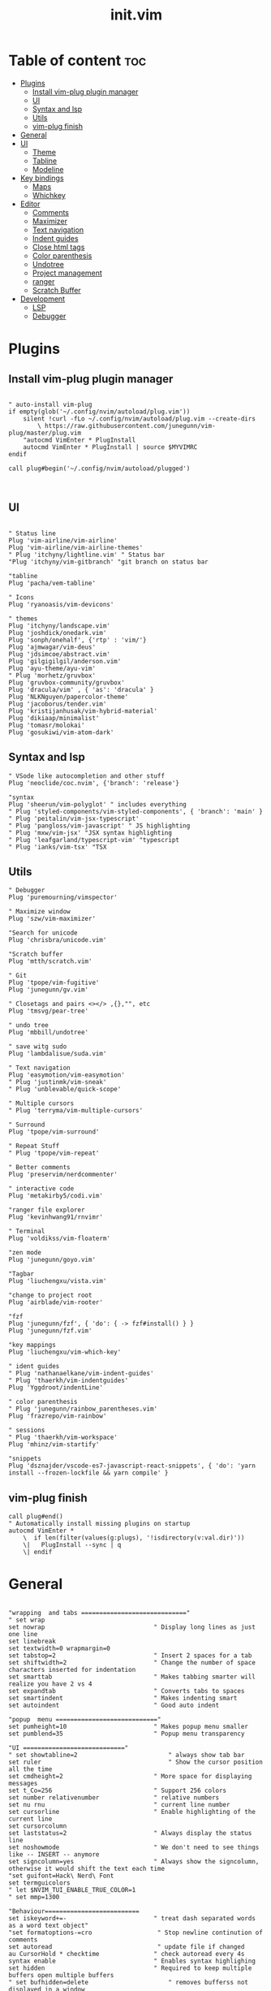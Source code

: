 #+TITLE: init.vim
* Table of content :toc:
- [[#plugins][Plugins]]
  - [[#install-vim-plug-plugin-manager][Install vim-plug plugin manager]]
  - [[#ui][UI]]
  - [[#syntax-and-lsp][Syntax and lsp]]
  - [[#utils][Utils]]
  - [[#vim-plug-finish][vim-plug finish]]
- [[#general][General]]
- [[#ui-1][UI]]
  - [[#theme][Theme]]
  - [[#tabline][Tabline]]
  - [[#modeline][Modeline]]
- [[#key-bindings][Key bindings]]
  - [[#maps][Maps]]
  - [[#whichkey][Whichkey]]
- [[#editor][Editor]]
  - [[#comments][Comments]]
  - [[#maximizer][Maximizer]]
  - [[#text-navigation][Text navigation]]
  - [[#indent-guides][Indent guides]]
  - [[#close-html-tags][Close html tags]]
  - [[#color-parenthesis][Color parenthesis]]
  - [[#undotree][Undotree]]
  - [[#project-management][Project management]]
  - [[#ranger][ranger]]
  - [[#scratch-buffer][Scratch Buffer]]
- [[#development][Development]]
  - [[#lsp][LSP]]
  - [[#debugger][Debugger]]

* Plugins
** Install vim-plug plugin manager
#+BEGIN_SRC vimrc :tangle init.vim

" auto-install vim-plug
if empty(glob('~/.config/nvim/autoload/plug.vim'))
    silent !curl -fLo ~/.config/nvim/autoload/plug.vim --create-dirs
        \ https://raw.githubusercontent.com/junegunn/vim-plug/master/plug.vim
    "autocmd VimEnter * PlugInstall
    autocmd VimEnter * PlugInstall | source $MYVIMRC
endif

call plug#begin('~/.config/nvim/autoload/plugged')


#+END_SRC
** UI
#+BEGIN_SRC vimrc :tangle init.vim

    " Status line
    Plug 'vim-airline/vim-airline'
    Plug 'vim-airline/vim-airline-themes'
    " Plug 'itchyny/lightline.vim' " Status bar
    "Plug 'itchyny/vim-gitbranch' "git branch on status bar

    "tabline
    Plug 'pacha/vem-tabline'

    " Icons
    Plug 'ryanoasis/vim-devicons'

    " themes
    Plug 'itchyny/landscape.vim'
    Plug 'joshdick/onedark.vim'
    Plug 'sonph/onehalf', {'rtp' : 'vim/'}
    Plug 'ajmwagar/vim-deus'
    Plug 'jdsimcoe/abstract.vim'
    Plug 'gilgigilgil/anderson.vim'
    Plug 'ayu-theme/ayu-vim'
    " Plug 'morhetz/gruvbox'
    Plug 'gruvbox-community/gruvbox'
    Plug 'dracula/vim' , { 'as': 'dracula' }
    Plug 'NLKNguyen/papercolor-theme'
    Plug 'jacoborus/tender.vim'
    Plug 'kristijanhusak/vim-hybrid-material'
    Plug 'dikiaap/minimalist'
    Plug 'tomasr/molokai'
    Plug 'gosukiwi/vim-atom-dark'
#+END_SRC
** Syntax and lsp
#+BEGIN_SRC vimrc :tangle init.vim
    " VSode like autocompletion and other stuff
    Plug 'neoclide/coc.nvim', {'branch': 'release'}

    "syntax
    Plug 'sheerun/vim-polyglot' " includes everything
    " Plug 'styled-components/vim-styled-components', { 'branch': 'main' }
    " Plug 'peitalin/vim-jsx-typescript'
    " Plug 'pangloss/vim-javascript' " JS highlighting
    " Plug 'mxw/vim-jsx' "JSX syntax highlighting
    " Plug 'leafgarland/typescript-vim' "typescript
    " Plug 'ianks/vim-tsx' "TSX
#+END_SRC
** Utils
#+BEGIN_SRC vimrc :tangle init.vim
    " Debugger
    Plug 'puremourning/vimspector'

    " Maximize window
    Plug 'szw/vim-maximizer'

    "Search for unicode
    Plug 'chrisbra/unicode.vim'

    "Scratch buffer
    Plug 'mtth/scratch.vim'

    " Git
    Plug 'tpope/vim-fugitive'
    Plug 'junegunn/gv.vim'

    " Closetags and pairs <></> ,{},"", etc
    Plug 'tmsvg/pear-tree'

    " undo tree
    Plug 'mbbill/undotree'

    " save witg sudo
    Plug 'lambdalisue/suda.vim'

    " Text navigation
    Plug 'easymotion/vim-easymotion'
    " Plug 'justinmk/vim-sneak'
    " Plug 'unblevable/quick-scope'

    " Multiple cursors
    " Plug 'terryma/vim-multiple-cursors'

    " Surround
    Plug 'tpope/vim-surround'

    " Repeat Stuff
    " Plug 'tpope/vim-repeat'

    " Better comments
    Plug 'preservim/nerdcommenter'

    " interactive code
    Plug 'metakirby5/codi.vim'

    "ranger file explorer
    Plug 'kevinhwang91/rnvimr'

    " Terminal
    Plug 'voldikss/vim-floaterm'

    "zen mode
    Plug 'junegunn/goyo.vim'

    "Tagbar
    Plug 'liuchengxu/vista.vim'

    "change to project root
    Plug 'airblade/vim-rooter'

    "fzf
    Plug 'junegunn/fzf', { 'do': { -> fzf#install() } }
    Plug 'junegunn/fzf.vim'

    "key mappings
    Plug 'liuchengxu/vim-which-key'

    " ident guides
    " Plug 'nathanaelkane/vim-indent-guides'
    " Plug 'thaerkh/vim-indentguides'
    Plug 'Yggdroot/indentLine'

    " color parenthesis
    " Plug 'junegunn/rainbow_parentheses.vim'
    Plug 'frazrepo/vim-rainbow'

    " sessions
    " Plug 'thaerkh/vim-workspace'
    Plug 'mhinz/vim-startify'

    "snippets
    Plug 'dsznajder/vscode-es7-javascript-react-snippets', { 'do': 'yarn install --frozen-lockfile && yarn compile' }
#+END_SRC
** vim-plug finish

#+BEGIN_SRC vimrc :tangle init.vim
call plug#end()
" Automatically install missing plugins on startup
autocmd VimEnter *
    \  if len(filter(values(g:plugs), '!isdirectory(v:val.dir)'))
    \|   PlugInstall --sync | q
    \| endif
#+END_SRC
* General
#+BEGIN_SRC vimrc :tangle init.vim

"wrapping  and tabs ============================="
" set wrap
set nowrap                              " Display long lines as just one line
set linebreak
set textwidth=0 wrapmargin=0
set tabstop=2                           " Insert 2 spaces for a tab
set shiftwidth=2                        " Change the number of space characters inserted for indentation
set smarttab                            " Makes tabbing smarter will realize you have 2 vs 4
set expandtab                           " Converts tabs to spaces
set smartindent                         " Makes indenting smart
set autoindent                          " Good auto indent

"popup  menu ============================"
set pumheight=10                        " Makes popup menu smaller
set pumblend=35                         " Popup menu transparency

"UI ============================"
" set showtabline=2                         " always show tab bar
set ruler              			            " Show the cursor position all the time
set cmdheight=2                         " More space for displaying messages
set t_Co=256                            " Support 256 colors
set number relativenumber               " relative numbers
set nu rnu                              " current line number
set cursorline                          " Enable highlighting of the current line
set cursorcolumn
set laststatus=2                        " Always display the status line
set noshowmode                          " We don't need to see things like -- INSERT -- anymore
set signcolumn=yes                      " Always show the signcolumn, otherwise it would shift the text each time
"set guifont=Hack\ Nerd\ Font
set termguicolors
" let $NVIM_TUI_ENABLE_TRUE_COLOR=1
" set mmp=1300

"Behaviour==========================
set iskeyword+=-                      	" treat dash separated words as a word text object"
"set formatoptions-=cro                  " Stop newline continution of comments
set autoread                             " update file if changed
au CursorHold * checktime               " check autoread every 4s
syntax enable                           " Enables syntax highlighing
set hidden                              " Required to keep multiple buffers open multiple buffers
" set bufhidden=delete                      " removes bufferss not displayed in a window
set encoding=utf-8                      " The encoding displayed
set fileencoding=utf-8                  " The encoding written to file
set mouse=a                             " Enable your mouse
set splitbelow                          " Horizontal splits will automatically be below
set splitright                          " Vertical splits will automatically be to the right
set conceallevel=0                      " So that I can see `` in markdown files
set incsearch
set clipboard=unnamed                   " Copy paste between vim and everything else
set shortmess+=c                        " Don't pass messages to |ins-completion-menu|.
set updatetime=300                      " Faster completion
set timeoutlen=300                      " By default timeoutlen is 1000 ms
" set autochdir                           " Your working directory will always be the same as your working directory
" set foldcolumn=2                        " Folding abilities

" Backups and swap ============================
" create swap dir if not exist
if !isdirectory($HOME."/.config/nvim/swap")
silent call mkdir($HOME."/.config/nvim/swap", "p")
endif
set dir=~/.config/nvim/swap/           " tell vim where to put swap files
set nobackup                            " This is recommended by coc
set nowritebackup                       " This is recommended by coer

  "Auto cmd ========================
  "Trim Whitespace Function
fun! TrimWhitespace()
       let l:save = winsaveview()
       keeppatterns %s/\s\+$//e
       call winrestview(l:save)
endfun

augroup autogroup
      au!
    "Trim whitespace
    autocmd BufWritePre * : call TrimWhitespace()
    " Format options
    autocmd FileType * setlocal formatoptions-=c formatoptions-=r formatoptions-=o
    "file types
    autocmd BufRead,BufNewFile .eslintrc,.babelrc,.prettierrc set filetype=json
    autocmd BufRead,BufNewFile *.js,*.jsx set filetype=typescriptreact
    autocmd BufRead,BufNewFile *.ts,*.tsx set filetype=typescriptreact
augroup END


#+END_SRC

* UI
** Theme
Set the theme here and comment/uncomment individual configs below
#+BEGIN_SRC vimrc :tangle init.vim
    colorscheme ayu
#+END_SRC
*** ayu theme
Great theme lots of contrast in every version
#+BEGIN_SRC vimrc :tangle init.vim
let ayucolor='dark'
 "mirage setings
    hi CursorLine guibg=#1f262a
    hi CursorColumn guibg=#1f262a
"let ayucolor='mirage'
"let ayucolor='light'


#+END_SRC
*** gruvbox
great theme suports all languages that ive tryed perfect
#+BEGIN_SRC vimrc :tangle init.vim
" let g:gruvbox_bold = 1
" " let g:gruvbox_italic =1
" " let g:gruvbox_underline=1
" " let g:gruvbox_undercurl=1
" " let g:gruvbox_termcolors=256
" let g:gruvbox_contrast_dark='hard'
" " let g:gruvbox_contrast_light='soft'
" " let g:gruvbox_hls_cursor='orange'
" " let g:gruvbox_number_column='NONE'
" " let g:gruvbox_sign_column='bg1'
" " let g:gruvbox_color_column='bg0'
" " let g:gruvbox_vert_split='bg0'
" let g:gruvbox_italicize_comments=1
" let g:gruvbox_invert_selection=0
" " let g:gruvbox_invert_ident_guides=0
" let g:gruvbox_invert_tabline=1
" " let g:gruvbox_improved_strings=1
" " let g:gruvbox_improved_warnings=1

#+END_SRC
*** landscape
dark Theme with a lot of contrast
#+BEGIN_SRC vimrc :tangle init.vim
    " popup is too clear on this theme
    " hi Pmenu     guifg=#ffffff guibg=#393939
    " hi PmenuSel  guifg=#ffffff guibg=#666666
#+END_SRC
** Tabline
Settings for vem tabline plugin
#+BEGIN_SRC vimrc :tangle init.vim
" always show
let g:vem_tabline_show=2


" only display shown buffers when splits
let g:vem_tabline_multiwindow_mode=1

" show  buffer number
" let g:vem_tabline_show_number='buffnr'
" let g:vem_tabline_show_number='index'

" colors
" hi link VemTablineShown Visual
" hi link VemTablineNumberShown Visual
" highlight VemTablineNormal           term=reverse cterm=none ctermfg=0   ctermbg=251 guifg=#FAFAFA guibg=#3D4751 gui=none
" highlight VemTablineLocation         term=reverse cterm=none ctermfg=239 ctermbg=251 guifg=#666666 guibg=#cdcdcd gui=none
" highlight VemTablineNumber           term=reverse cterm=none ctermfg=239 ctermbg=251 guifg=FFFFFFF guibg=#3D4751  gui=none
" highlight VemTablineSelected         term=bold    cterm=bold ctermfg=0   ctermbg=255 guifg=#242424 guibg=#ABB0B6 gui=bold
" highlight VemTablineLocationSelected term=bold    cterm=none ctermfg=239 ctermbg=255 guifg=#666666 guibg=#ffffff gui=bold
" highlight VemTablineNumberSelected   term=bold    cterm=none ctermfg=239 ctermbg=255 guifg=#666666 guibg=#ABB0B6 gui=bold
" highlight VemTablineShown            term=reverse cterm=none ctermfg=0   ctermbg=251 guifg=#242424 guibg=#cdcdcd gui=none
" highlight VemTablineLocationShown    term=reverse cterm=none ctermfg=0   ctermbg=251 guifg=#666666 guibg=#cdcdcd gui=none
" highlight VemTablineNumberShown      term=reverse cterm=none ctermfg=0   ctermbg=251 guifg=#666666 guibg=#cdcdcd gui=none
" highlight VemTablineSeparator        term=reverse cterm=none ctermfg=246 ctermbg=251 guifg=#888888 guibg=#cdcdcd gui=none
" highlight VemTablinePartialName      term=reverse cterm=none ctermfg=246 ctermbg=251 guifg=#888888 guibg=#cdcdcd gui=none
" highlight VemTablineTabNormal        term=reverse cterm=none ctermfg=0   ctermbg=251 guifg=#242424 guibg=#4a4a4a gui=none
" highlight VemTablineTabSelected      term=bold    cterm=bold ctermfg=0   ctermbg=255 guifg=#242424 guibg=#ffffff gui=bold

#+END_SRC

** Modeline
Settings for airline plugin
#+BEGIN_SRC vimrc :tangle init.vim
" enable powerline fonts
let g:airline_powerline_fonts = 1
let g:airline_left_sep = ''
let g:airline_right_sep = ''
let g:airline_right_alt_sep = ''

" Switch to your current theme
" let g:airline_theme = 'onedark'
" let g:airline_theme = 'gruvbox'
let g:airline_theme = 'deus'

" Sections
" let g:airline_section_c = ''
let g:airline_section_y = ''
let g:webdevicons_enable_airline_tabline = 1

let g:airline_mode_map = {
      \ '__'     : '-',
      \ 'c'      : 'C',
      \ 'i'      : 'I',
      \ 'ic'     : 'I',
      \ 'ix'     : 'I',
      \ 'n'      : 'N',
      \ 'multi'  : 'M',
      \ 'ni'     : 'N',
      \ 'no'     : 'N',
      \ 'R'      : 'R',
      \ 'Rv'     : 'R',
      \ 's'      : 'S',
      \ 'S'      : 'S',
      \ ''     : 'S',
      \ 't'      : 'T',
      \ 'v'      : 'V',
      \ 'V'      : 'V',
      \ ''     : 'V',
      \ }

#+END_SRC
* Key bindings
** Maps
|---------+--------+--------------------+--------------------------------------|
| Mode    | Keys   | Mnemonic           | Description                          |
|---------+--------+--------------------+--------------------------------------|
| Normal  | Ctrl+a | All                | Select All                           |
| Normal  | Ctrl+s | Save               | Save                                 |
| Normal  | Ctrl+h | hjkl               | Focus Left Window                    |
| Normal  | Ctrl+j | hjkl               | Focus Down Window                    |
| Normal  | Ctrl+k | hjkl               | Focus Up Window                      |
| Normal  | Ctrl+l | hjkl               | Focus Right Window                   |
| Normal  | Alt+h  | hjkl               | Resize Window                        |
| Normal  | Alt+j  | hjkl               | Resize Window                        |
| Normal  | Alt+k  | hjkl               | Resize Window                        |
| Normal  | Alt+l  | hjkl               | Resize Window                        |
| Normal  | bn     | Buffer Next        | Next Buffer                          |
| Normal  | bp     | Buffer Previous    | Previous Buffer                      |
| Normal  | bd     | Buffer Delete      | Delete Buffer                        |
| Normal  | bl     | Buffer List        | List Buffer                          |
| Normal  | B      | Beggining          | Moves to first non blanc char        |
| Normal  | E      | End                | Moves to Last non blanc char         |
| Normal  | gc     | Comment            | Comments                             |
| Normal  | J      | Big j              | Moves cursor down 5 times - 5j       |
| Normal  | K      | Big k              | Moves cursor up 5 times - 5k         |
| Insert  | jk     | Home Row           | Escape                               |
| Insert  | kj     | Home Row           | Escape                               |
| Visual  | Ctrl+j | j = down           | Move Selection Down                  |
| Visual  | Ctrl+k | k = up             | Move Selection Up                    |
| Visual  | Ctrl+c | Copy               | Copy to clipboard                    |
| Visual  | gc     | Comment            | Comments                             |
| Command | Q      | quit               | Because I dont release Shift in time |
| Command | W      | Write              | Because I dont release Shift in time |
| Command | Wq     | Write and Quit     | Because I dont release Shift in time |
| Command | WQ     | Write and Quit     | Because I dont release Shift in time |
| Command | QQQ    | Write and Quit All | Write And Quit All                   |
|---------+--------+--------------------+--------------------------------------|
#+BEGIN_SRC vimrc :tangle init.vim
   " space is leader
let mapleader=" "

"no arrow key for training with hjkl
map <up> <nop>
map <down> <nop>
map <left> <nop>
map <right> <nop>

"move faster
noremap J 5j
noremap K 5k

"begining and end of line
nnoremap B ^
nnoremap E $

" Better indenting in visual mode (indent and go back to visual sellection)
vnoremap < <gv
vnoremap > >gv

" quit and save with capitals Q W (sometimes i dont release shift in time)
:command! -bar -bang Q quit<bang>
:command! -bar -bang W write<bang>
:command! -bar -bang Wq wq<bang>
:command! -bar -bang WQ wq<bang>
:command! -bar -bang QQQ wqa<bang>

" Select all
nnoremap <C-a> ggVG

"Comment
nnoremap gc :call NERDComment('n','toggle')<CR>
vnoremap gc :call NERDComment('x','toggle')<CR>gv

"next buffer
noremap bn :bn<CR>
" previous buffer
noremap bp :bp<CR>
" delete buffer
noremap bd :bd<CR>
" list buffers
noremap bl :Buffer<CR>

" I hate escape more than anything else
inoremap jk <Esc>
inoremap kj <Esc>

" Alternate way to save
nnoremap <silent> <C-s> :w<CR>
" Alternate way to quit
nnoremap <silent> <C-Q> :wq!<CR>

" Better window navigation
nnoremap <C-h> <C-w>h
nnoremap <C-j> <C-w>j
nnoremap <C-k> <C-w>k
nnoremap <C-l> <C-w>l

" Use alt + hjkl to resize windows
nnoremap <silent> <M-j>    :resize -2<CR>
nnoremap <silent> <M-k>    :resize +2<CR>
nnoremap <silent> <M-h>    :vertical resize -2<CR>
nnoremap <silent> <M-l>    :vertical resize +2<CR>

nmap f <Plug>(easymotion-fl)
nmap F <Plug>(easymotion-Fl)
nmap t <Plug>(easymotion-tl)
nmap T <Plug>(easymotion-Tl)
nmap s <Plug>(easymotion-bd-w)

" move selecction on visual mode
vnoremap <C-j> :m '>+1<CR>gv=gv
vnoremap <C-k> :m '<-2<CR>gv=gv

" copy with ctrl-c
vnoremap <C-c> :w !xsel -i -b <CR><CR>

#+END_SRC

** Whichkey
*** Config
#+BEGIN_SRC vimrc :tangle init.vim
" Map leader to which_key
nnoremap <silent> <leader> :silent WhichKey '<Space>'<CR>
vnoremap <silent> <leader> :silent <c-u> :silent WhichKeyVisual '<Space>'<CR>

" Create map to add keys to
let g:which_key_map =  {}
" Define a separator
let g:which_key_sep = '→'
" set timeoutlen=100


" Not a fan of floating windows for this
let g:which_key_use_floating_win = 0

" Change the colors if you want
highlight default link WhichKey          Operator
highlight default link WhichKeySeperator DiffAdded
highlight default link WhichKeyGroup     Identifier
highlight default link WhichKeyDesc      Function

    " Hide status line on which key
    autocmd! FileType which_key
    autocmd  FileType which_key set laststatus=0 noshowmode noruler
    \| autocmd BufLeave <buffer> set laststatus=2 noshowmode ruler

#+END_SRC
*** Functions
#+BEGIN_SRC vimrc :tangle init.vim
function! Coc_show_documentation()
  if (index(['vim','help'], &filetype) >= 0)
    execute 'h '.expand('<cword>')
  else
    call CocAction('doHover')
  endif
endfunction
#+END_SRC
*** Top Layer
TODO: fin files globaly, maximize(requires plugin)
|---------+--------+-------------------+---------------------------------------|
| Key     | Prefix | Mnemonic          | Description                           |
|---------+--------+-------------------+---------------------------------------|
| "="     |        |                   | Balance Windows                       |
| "/"     |        |                   | Comment                               |
| ","     |        |                   | Buffer List                           |
| "."     |        |                   | Find File Global                      |
| "SPACE" |        |                   | Find File Local                       |
| "TAB"   | Yes    |                   | Workspace/Session submenu             |
| "a"     | Yes    | Action            | Action submenu                        |
| "b"     | yes    | Buffer            | Buffer submenu                        |
| "c"     | Yes    | Code              | Goes to code submenu (lsp)            |
| "d"     |        | Delete            | Deletes buffer                        |
| "D"     | Yes    | Debug             | Debug Submenu                         |
| "e"     |        | Explorer          | Opens File Explorer                   |
| "f"     | Yes    | File              | File submenu                          |
| "g"     | Yes    | Git               | Git submenu                           |
| "h"     |        | Horizontal        | Splits Bellow                         |
| "i"     | Yes    | Insert            | Insert submenu                        |
| "j"     |        | Jump              | Jump To word                          |
| "J"     |        | Jump              | Jump with 2 chars                     |
| "l"     | Yes    | List              | Lists                                 |
| "m"     |        | Maximize          | Maximize window                       |
| "n"     | Yes    | Notes             | Notes Submenu                         |
| "O"     |        | From vim O        | Insert line above without insert mode |
| "o"     |        | From vim o        | Insert line below without insert mode |
| "p"     |        | from Ctrl-p       | Search file in project = leader SPACE |
| "P"     |        | From VScode C+S+p | Vim Commands                          |
| "q"     |        | Quit              | Quit                                  |
| "r"     |        | Ranger            | Ranger file explorer                  |
| "s"     | Yes    | Search            | Search submenu                        |
| "t"     | Yes    | Terminal          | Terminal submenu                      |
| "T"     | Yes    | Toggles           | Toggle submenu                        |
| "u"     |        | Undo              | Undo tree                             |
| "v"     |        | Vertical          | Vertical split                        |
| "w"     | yes    | Windows           | Winows Submenu                        |
| "y"     |        | Yank              | Yank list                             |
| "x"     |        |                   | Scratchpad Submenu                    |
|---------+--------+-------------------+---------------------------------------|
#+BEGIN_SRC vimrc :tangle init.vim
" Top Layer
let g:which_key_map['/'] = ['<plug>NERDCommenterToggle'                     ,'Comment' ]
let g:which_key_map['='] = ['<C-W>='                                        ,'Balance Windows' ]
let g:which_key_map[','] = ['Buffers'                                       ,'Buffer List']
let g:which_key_map[' '] = ['Files'                                         ,'Find File Local']
"TODO: let g:which_key_map['.'] = ['XXXXXX'                         ,'Find File Global']
let g:which_key_map['d'] = ['bd'                                            ,'Delete Buffer']
let g:which_key_map['e'] = [':CocCommand explorer'                           ,'File Explorer' ]
let g:which_key_map['h'] = ['<C-W>s'                                        ,'Split Below']
let g:which_key_map['j'] = ['<Plug>(easymotion-bd-w)'                       ,'Jump to Word' ]
let g:which_key_map['J'] = ['<Plug>(easymotion-s2)'                         ,'Jump With 2 Chars' ]
"TODO let g:which_key_map['m'] = ['XXXXXXX'                         ,'Maximize' ]
let g:which_key_map['o'] = ['append(line("."),   repeat([""], v:count1))'   ,'Line Below' ]
let g:which_key_map['O'] = ['append(line(".")-1,   repeat([""], v:count1))' ,'Line Above' ]
let g:which_key_map['p'] = ['Files'                                         ,'Search File Local' ]
let g:which_key_map['P'] = ['Commands'                                      ,'Commands' ]
let g:which_key_map['q'] = ['q'                                             ,'Quit' ]
let g:which_key_map['r'] = ['RnvimrToggle'                                  ,'Ranger' ]
let g:which_key_map['u'] = ['UndotreeToggle'                                ,'Undo Tree' ]
let g:which_key_map['v'] = ['<C-W>v'                                        ,'Split Right']
let g:which_key_map['y'] = [':CocList -A --normal yank'                     ,'Yank List']
#+END_SRC
*** Workspace/Session - Submenu (TAB)
|-------+----------+----------------|
| Key   | Mnemonic | Description    |
|-------+----------+----------------|
| "TAB" |          | Dashboard      |
| "d"   | Delete   | Delete Session |
| "l"   | Load     | Load Session   |
| "L"   | List     | Session Lists  |
| "s"   | Save     | Save Session   |
|-------+----------+----------------|
#+BEGIN_SRC vimrc :tangle init.vim
" Workspaces submenu
let g:which_key_map['<Tab>'] = {
  \ 'name': '+Workspaces',
  \ '<Tab>' : [':Startify'             ,'Dashboard'],
  \ 'd'     : [':SDelete!'             ,'Delete Session'],
  \ 'l'     : [':SLoad'                ,'Load Session'],
  \ 'L'     : [':CocList sessions'    ,'Session List'],
  \ 's'     : [':SSave!'               ,'Save Session' ]
  \ }
#+END_SRC
*** Action - Submenu (a)
|-----+------------+-----------------------|
| Key | Mnemonic   | Description           |
|-----+------------+-----------------------|
| "e" | Extensions | Manage Coc extensions |
| "c" | Clean      | Clean Old Plugins     |
| "i" | Install    | Install Plugins       |
| "I" | Install    | Install Coc plugins   |
| "s" | Search     | Remove Search Hl      |
| "S" | Source     | Source $MYVIMRC       |
| "u" | Update     | Update Plugins        |
| "U" | Update     | Update Coc            |
|-----+------------+-----------------------|
#+BEGIN_SRC vimrc :tangle init.vim
" Actions submenu
let g:which_key_map['a'] = {
  \ 'name' : '+Actions' ,
  \ 'e' : [':CocList --normal extensions'     ,'Manage Coc Extensions'],
  \ 'c' : [':PlugClean'                       ,'Clean Old Plugin'],
  \ 'i' : [':PlugInstall'                     ,'Install Plugins'],
  \ 'I' : [':CocList --normal marketplace'    ,'Install Coc Extensions'],
  \ 's' : [':let @/ = ""'                     ,'Remove Search Hl'],
  \ 'S' : [':source $MYVIMRC'                 ,'Source $MYVIMRC'],
  \ 'u' : [':PlugUpdate'                      ,'Update Plugins'],
  \ 'U' : [':CocUpdateSync'                   ,'Update Coc']
  \ }
#+END_SRC
*** Buffer - Submenu (b)
|-----+----------+----------------------|
| Key | Mnemonic | Description          |
|-----+----------+----------------------|
| "/" |          | Find Buffer          |
| "d" | Delete   | Delete Buffer        |
| "D" | Delete   | Delete all Buffers   |
| "f" | First    | First Buffer         |
| "k" | Kill     | Delete Other buffers |
| "l" | Last     | Last Buffer          |
| "n" | Next     | Next Buffer          |
| "N" | New      | New Empty Buffer     |
| "p" | Previous | Previous Buffer      |
|-----+----------+----------------------|
#+BEGIN_SRC vimrc :tangle init.vim
" Buffers submenu
let g:which_key_map['b'] = {
  \ 'name' : '+Buffer' ,
  \ '/' : ['Buffers'   ,'Find Buffer'],
  \ 'd' : ['bd'        ,'Delete Buffer'],
  \ 'D' : [':%bd'      ,'Delete All Buffers'],
  \ 'f' : ['bfirst'    ,'First Buffer'],
  \ 'k' : [':%bd|e#'   ,'Delete Other Buffers'],
  \ 'l' : ['blast'     ,'Last Buffer'],
  \ 'n' : ['bnext'     ,'Next Buffer'],
  \ 'N' : ['enew'      ,'New Empty Buffer'],
  \ 'p' : ['bprevious' ,'Previous Buffer']
  \ }

#+END_SRC
*** Code (lsp) - Submenu (c)
|-----------+--------+--------------+--------------------|
| Key       | Prefix | Mnemonic     | Description        |
|-----------+--------+--------------+--------------------|
| "."       |        |              | Coc Config         |
| ";"       |        |              | Refactor           |
| "A"       |        | Action       | Selected Action    |
| "a"       |        | Action       | Line Action        |
| "c"       |        | Commands     | Coc Commands       |
| "D"       |        | Declarations | Declarations       |
| "d"       |        | Definitions  | Definitions        |
| "f"       |        | Format       | Format             |
| "F"       |        | Format       | Format Selected    |
| "h" CHECK |        | Hide         | Hide               |
| "I"       |        | Info         | Diagnostics        |
| "j" CHECK |        | Jump         | Float Jump         |
| "k"       |        |              | Show Documentation |
| "l"       |        | Lens         | Code Lens Action   |
| "n"       | Yes    | Next         | Next Submenu       |
| "O"       |        | Outline      | Outline            |
| "o"       |        | Open         | Open Link          |
| "p"       | Yes    | Previous     | Previous Submenu   |
| "q"       |        | Quikfix      | Quickfix           |
| "r"       |        | Rename       | Rename             |
| "R"       |        | References   | References         |
| "s"       |        |              | References List    |
| "t"       |        | Types        | Types Deffinition  |
| "u"       |        |              | Resume List        |
|-----------+--------+--------------+--------------------|
#+BEGIN_SRC vimrc :tangle init.vim
let g:which_key_map['c'] = {
  \ 'name' : '+Code(lsp)' ,
  \ '.' : [':CocConfig'                          , 'CocConfig'],
  \ ';' : ['<Plug>(coc-refactor)'                , 'Refactor'],
  \ 'a' : ['<Plug>(coc-codeaction)'              , 'Line Action'],
  \ 'A' : ['<Plug>(coc-codeaction-selected)'     , 'Selected Action'],
  \ 'c' : [':CocList commands'                   , 'Coc Commands'],
  \ 'd' : ['<Plug>(coc-definition)'              , 'Definitions'],
  \ 'D' : ['<Plug>(coc-declaration)'             , 'Declarations'],
  \ 'f' : ['<Plug>(coc-format-selected)'         , 'Format Selected'],
  \ 'F' : ['<Plug>(coc-format)'                  , 'Format'],
  \ 'h' : ['<Plug>(coc-float-hide)'              , 'Hide Floating Windows'],
  \ 'i' : ['<Plug>(coc-implementation)'          , 'Implementation'],
  \ 'I' : [':CocList --normal diagnostics'       , 'Diagnostics'],
  \ 'j' : ['<Plug>(coc-float-jump)'              , 'Jump Into Float Window'],
  \ 'k' : [':call Coc_show_documentation()'      , 'Show Documentation'],
  \ 'l' : ['<Plug>(coc-codelens-action)'         , 'Codelens Action'],
  \ 'o' : ['<Plug>(coc-openlink)'                , 'Open Link'],
  \ 'O' : [':CocList outline'                    , 'Outline'],
  \ 'q' : ['<Plug>(coc-fix-current)'             , 'QuickFix'],
  \ 'r' : ['<Plug>(coc-rename)'                  , 'Rename'],
  \ 'R' : ['<Plug>(coc-references)'              , 'References'],
  \ 's' : [':CocList -I symbols'                 , 'References List'],
  \ 't' : ['<Plug>(coc-type-definition)'         , 'Type Deffinition'],
  \ 'u' : [':CocListResume'                      , 'Resume List']
  \ }

#+END_SRC
**** Next/Previous Submenu (cn/p)
|------+------------+--------------------------|
| Keys | Mnemonics  | Description              |
|------+------------+--------------------------|
| "a"  | Action     | Next/Previous Action     |
| "d"  | Diagnostic | Next/Previous Diagnostic |
| "e"  | Error      | Next/Previous Error      |
|------+------------+--------------------------|
#+BEGIN_SRC vimrc :tangle init.vim
" Code + Next submenu
let g:which_key_map.c['n'] = {
  \ 'name' : '+Next' ,
  \ 'a' : [':CocNext'                            , 'Next Action'],
  \ 'd' : ['<Plug>(coc-diagnostic-next)'         , 'Next Diagnostic'],
  \ 'e' : ['<Plug>(coc-diagnostic-next-error)'   , 'Next Errorj']
  \ }
" Code + Previous submenu
let g:which_key_map.c['p'] = {
  \ 'name' : '+Previous' ,
  \ 'a' : [':CocPrev'                            , 'Previous Action'],
  \ 'd' : ['<Plug>(coc-diagnostic-prev)'         , 'Previous Diagnostic'],
  \ 'e' : ['<Plug>(coc-diagnostic-prev-error)'   , 'Previous Error']
  \ }
#+END_SRC
*** Debug - Submenu (d)
|------+--------+------------+-----------------|
| Keys | Prefix | Mnemonics  | Description     |
|------+--------+------------+-----------------|
| "b"  | Yes    | Breakpoint | Breakpoints     |
| "c"  |        | Code       | Code Window     |
| "d"  |        | Debug      | Launch/Continue |
| "e"  |        | Eval       | Ballon Eval     |
| "o"  |        | Output     | Output Window   |
| "P"  |        | Pause      | Pause           |
| "r"  | Yes    | Run        | Run             |
| "R"  |        | Restart    | Restart         |
| "s"  |        | Stack      | Stack Window    |
| "S"  |        | Stop       | Stop            |
| "t"  |        | Tag        | Tag Window      |
| "v"  |        | Variable   | Variable Window |
| "w"  |        | Watch      | Watch Window    |
|------+--------+------------+-----------------|
#+BEGIN_SRC vimrc :tangle init.vim
" Debug submenu
let g:which_key_map['d'] = {
  \ 'name': '+Debug',
  \ 'c' : [':call win_gotoid(g:vimspector_session_windows.code) <CR>'            , 'Code Window'],
  \ 'd' : ['<Plug>VimspectorContinue'                                       , 'Launch/Continue'],
  \ 'e' : ['<Plug>VimspectorBalloonEval'                                    , 'Balloon Eval'],
  \ 'o' : [':call win_gotoid(g:vimspector_session_windows.output)<CR>'          , 'Output Window'],
  \ 'P' : ['<Plug>VimspectorPause'                                          , 'Pause'],
  \ 'R' : ['<Plug>VimspectorRestart'                                        , 'Restart'],
  \ 's' : [':call win_gotoid(g:vimspector_session_windows.stack_trace)<CR>'     , 'Stack Window'],
  \ 'S' : ['<Plug>VimspectorStop'                                           , 'Stop'],
  \ 't' : [':call win_gotoid(g:vimspector_session_windows.tagpage)<CR>'         , 'Tag Window'],
  \ 'v' : [':call win_gotoid(g:vimspector_session_windows.variables)<CR>'       , 'Variable Window'],
  \ 'w' : [':call win_gotoid(g:vimspector_session_windows.watches)<CR>'         , 'Watch Window']
  \ }
#+END_SRC
**** Debug - Run Submenu (dr)
|------+----------+---------------|
| Keys | Mnemonic | Description   |
|------+----------+---------------|
| "c"  | Cursor   | Run To Cursor |
| "j"  | hjkl     | Step Over     |
| "k"  | hjkl     | Step Out      |
| "l"  | hjkl     | Step Into     |
|------+----------+---------------|
#+BEGIN_SRC vimrc :tangle init.vim
" Debug Run Submenu
let g:which_key_map.d['r'] ={
  \ 'name' : '+Run',
  \ 'c' : ['<Plug>VimspectorRunToCursor'                    , 'Run to Cursor'],
  \ 'j' : ['<Plug>VimspectorStepOver'                       , 'Step Over'],
  \ 'k' : ['<Plug>VimspectorStepOut'                        , 'Step Out'],
  \ 'l' : ['<Plug>VimspectorStepInto'                       , 'Step Into']
  \ }

#+END_SRC
**** Debug - Breakpoint Submenu (db)
|------+-------------+------------------------|
| Keys | Mnemonic    | Description            |
|------+-------------+------------------------|
| "b"  | Breakpoint  | Toggle Breakpoint      |
| "c"  | Conditional | Conditional Breakpoint |
| "C"  | Clean       | Clean                  |
| "f"  | Functional  | Functional Breakpoint  |
|------+-------------+------------------------|
#+BEGIN_SRC vimrc :tangle init.vim
" Debug Breakpoint Submenu
let g:which_key_map.d['b'] ={
  \ 'name' : '+Breakpoints',
  \ 'b' : ['<Plug>VimspectorToggleBreakpoint'               , 'Toggle Breakpoint'],
  \ 'c' : ['<Plug>VimspectorToggleConditionalBreakpoint'    , 'Toggle Conditional Breakpoint'],
  \ 'C' : [':call vimspector#ClearBreakpoints()<CR>'        , 'Clean'],
  \ 'f' : ['<Plug>VimspectorAddFunctionBreakpoint'          , 'Functional Breakpoint']
  \ }

#+END_SRC
*** File - Submenu (f)
- TODO Copy File Path, Yank File Path, Find Globaly, Move File
|------+----------+-------------------------------|
| Keys | Mnemonic | Description                   |
|------+----------+-------------------------------|
| "c"  | Copy     | Copy Path to Clippboard       |
| "f"  | Find     | Find Files Outside of Project |
| "m"  | Move     | Move File                     |
| "r"  | Recent   | Recent Files                  |
| "R"  | Rename   | Rename File                   |
| "y"  | Yank     | Yank Path                     |
|------+----------+-------------------------------|
#+BEGIN_SRC vimrc :tangle init.vim
" File Submenu
  "TODO: \ 'c' : [':let @+=expand("%:p")'                      , 'Copy Path'],
  " \ 'f' : ['','Find File Globaly']
  " \ 'm' : [''                                    , 'Move File'],
  " \ 'y' : [':let @*=expand("%:p")'                       , 'Yank Path']
let g:which_key_map['f'] = {
  \ 'name': '+File',
  \ 'r' : [':History'                                    , 'Recent Files'],
  \ 'R' : [':CocCommand workspace.renameCurrentFile'     , 'Rename File'],
  \ }
#+END_SRC
*** Git - submenu (g)
|------+----------+---------------------|
| Keys | Mnemonic | Description         |
|------+----------+---------------------|
| "a"  | Add      | Add Current         |
| "A"  | Add      | Add All             |
| "B"  | Browse   | Browse              |
| "b"  | Blame    | Blame               |
| "c"  | Commit   | Commit              |
| "D"  | Diff     | Diff Split          |
| "d"  | Diff     | Diff                |
| "g"  | Git      | Lazy Git            |
| "G"  | Grep     | Git Grep            |
| "l"  | Log      | Log                 |
| "P"  | Push     | Push                |
| "p"  | Pull     | Pull                |
| "r"  | Remove   | Remove              |
| "s"  | Status   | Status              |
| "V"  | View     | View Buffer Commits |
| "v"  | View     | View Commites       |
|------+----------+---------------------|
#+BEGIN_SRC vimrc :tangle init.vim
" Git submenu
let g:which_key_map['g'] = {
  \ 'name' : '+Git' ,
  \ 'A' : [':Git add .'                        , 'Add Current'],
  \ 'a' : [':Git add %'                        , 'Add ALl'],
  \ 'b' : [':Git blame'                        , 'Blame'],
  \ 'B' : [':GBrowse'                          , 'Browse'],
  \ 'c' : [':Git commit'                       , 'Commit'],
  \ 'd' : [':Git diff'                         , 'Diff'],
  \ 'D' : [':Gdiffsplit'                       , 'Diff Split'],
  \ 'g' : [':FloatermNew lazygit'              , 'Lazy Git'],
  \ 'G' : [':GGrep'                            , 'Git Grep'],
  \ 'l' : [':Git log'                          , 'Log'],
  \ 'P' : [':Git push'                         , 'Push'],
  \ 'p' : [':Git pull'                         , 'Pull'],
  \ 'r' : [':GRemove'                          , 'Remove'],
  \ 's' : [':Gstatus'                          , 'Status'],
  \ 'v' : [':GV'                               , 'View Commits'],
  \ 'V' : [':GV!'                              , 'View Buffer Commits'],
  \ }
  " TODO: Check
  " \ 'h' : [':GitGutterLineHighlightsToggle'    , 'highlight hunks'],
  " \ 'H' : ['<Plug>(GitGutterPreviewHunk)'      , 'preview hunk'],
  " \ 'j' : ['<Plug>(GitGutterNextHunk)'         , 'next hunk'],
  " \ 'k' : ['<Plug>(GitGutterPrevHunk)'         , 'prev hunk'],
  " \ 's' : ['<Plug>(GitGutterStageHunk)'        , 'stage hunk'],
  " \ 't' : [':GitGutterSignsToggle'             , 'toggle signs'],
  " \ 'u' : ['<Plug>(GitGutterUndoHunk)'         , 'undo hunk'],
#+END_SRC
*** Insert - Submenu (i)
TODO: function for inserting unicode( now only searches ), name and path
|------+----------+-------------------|
| Keys | Mnemonic | Description       |
|------+----------+-------------------|
| "n"  | Name     | Current File Name |
| "p"  | Path     | Current File Path |
| "u"  | Unicode  | Unicode           |
|------+----------+-------------------|
#+BEGIN_SRC vimrc :tangle init.vim
" Insert Submenu
let g:which_key_map['i'] = {
  \ 'name': '+Insert',
  \ 'n': [':put %'              ,'Current File Name'],
  \ 'p': [':put=expand("%:p")'  ,'Current File Path'],
  \ 'u': [':UnicodeTable'       ,'Unicode']
  \ }
#+END_SRC
*** Lists - Submenu (l)
The list submenu shares a bit with the search submenu
|------+------------+----------------------|
| Keys | Mnemonic   | Description          |
|------+------------+----------------------|
| "a"  |            | Todo list            |
| "b"  | Buffers    | Buffers              |
| "c"  | Commands   | Coc Commands         |
| "d"  |            | snippets             |
| "e"  | Extensions | Coc Extensions       |
| "i"  | Issues     | Github Issues        |
| "m"  | Maps       | Maps                 |
| "l"  | Links      | Current Buffer Links |
| "M"  | Marks      | Marks                |
| "q"  | Quickfix   | Quickfix             |
| "r"  |            | Coc Services         |
| "s"  | Symbols    | Workspace Symbols    |
| "S"  | Sources    | Completion Sources   |
| "t"  | Terminal   | Terminals            |
| "T"  | Tags       | Tags                 |
| "v"  | Vim        | Vim Commands         |
| "x"  |            | Marketplace          |
|------+------------+----------------------|
#+BEGIN_SRC vimrc :tangle init.vim
" Lists Submenu
let g:which_key_map['l'] = {
  \ 'name': '+Lists',
  \ 'a' : [':CocList --normal todolist'    ,'Todos'],
  \ 'b' : [':CocList --normal buffers'     ,'Buffers'],
  \ 'c' : [':CocList --normal commands'    ,'Coc Commands'],
  \ 'd' : [':CocList --normal snippets'    ,'Snippets'],
  \ 'e' : [':CocList --normal extensions'  ,'Coc Extensions'],
  \ 'i' : [':CocList --normal issues'      ,'Github Issues'],
  \ 'l' : [':CocList --normal links'       ,'Current Buffer Links'],
  \ 'm' : [':CocList --normal maps'        ,'Maps'],
  \ 'M' : [':CocList --normal marks'       ,'Marks'],
  \ 'q' : [':CocList --normal quickfix'    ,'Quickfix'],
  \ 'r' : [':CocList --normal services'    ,'Coc Services'],
  \ 's' : [':CocList --normal -I symbols'  ,'Workplace Symbols'],
  \ 'S' : [':CocList --normal sources'     ,'Completion Sources'],
  \ 't' : [':CocList --normal floaterm'    ,'Terminals'],
  \ 'T' : [':CocList --normal tags'        ,'Tags'],
  \ 'v' : [':CocList --normal vimcommands' ,'Vim Commands'],
  \ 'x' : [':CocList --normal marketplace' ,'Marketplace']
  \ }
#+END_SRC
*** Search - Submenu (S)
|------+----------+--------------------|
| Keys | Mnemonic | Description        |
|------+----------+--------------------|
| "/"  |          | History            |
| ";"  |          | Commands           |
| "a"  | Ag       | Text Ag            |
| "B"  | Buffers  | Txt in Open Buffer |
| "b"  | Buffer   | Current Buffer     |
| "C"  | Commit   | Buffer Commits     |
| "c"  | Commit   | Commits            |
| "f"  | Files    | Files              |
| "G"  | Git      | Modified git files |
| "g"  | Git      | Git Files          |
| "H"  | History  | Command History    |
| "h"  | History  | File History       |
| "M"  | Maps     | Normal Maps        |
| "m"  | Marks    | Marks              |
| "P"  | Project  | Project Tags       |
| "p"  |          | Help Tags          |
| "S"  | Schemes  | Color Schemes      |
| "s"  | Snippets | Snippets           |
| "T"  | Tags     | Buffer Tags        |
| "t"  | Text     | Text Rg            |
| "w"  | Windows  | Windows            |
| "y"  |          | File Types         |
| "z"  |          | FZF                |
|------+----------+--------------------|
#+BEGIN_SRC vimrc :tangle init.vim
" Search Submenu
let g:which_key_map['s'] = {
  \ 'name' : '+Search' ,
  \ '/' : [':History/'          , 'Search History'],
  \ ';' : [':Commands'          , 'Commands'],
  \ 'a' : [':Ag'                , 'Text Ag'],
  \ 'b' : [':BLines'            , 'Current Buffer'],
  \ 'B' : [':Lines'             , 'Txt in Opened Buffers'] ,
  \ 'c' : [':Commits'           , 'Commits'],
  \ 'C' : [':BCommits'          , 'Buffer Commits'],
  \ 'f' : [':Files'             , 'Local Files'],
  \ 'g' : [':GFiles'            , 'Git Files'],
  \ 'G' : [':GFiles?'           , 'Modified Git Files'],
  \ 'h' : [':History'           , 'Files History'],
  \ 'H' : [':History:'          , 'Command History'],
  \ 'm' : [':Marks'             , 'Marks'] ,
  \ 'M' : [':Maps'              , 'Normal Maps'] ,
  \ 'p' : [':Helptags'          , 'Help Tags'] ,
  \ 'P' : [':Tags'              , 'Project Tags'],
  \ 's' : [':CocList snippets'  , 'Snippets'],
  \ 'S' : [':Colors'            , 'Color Schemes'],
  \ 't' : [':Rg'                , 'Text Rg'],
  \ 'T' : [':BTags'             , 'Buffer Tags'],
  \ 'w' : [':Windows'           , 'Windows'],
  \ 'y' : [':Filetypes'         , 'File Types'],
  \ 'z' : [':FZF'               , 'FZF'],
  \ }
#+END_SRC
*** Terminal - Submenu (t)
|------+----------+-----------------|
| Keys | Mnemonic | Description     |
|------+----------+-----------------|
| ";"  |          | New Terminal    |
| "b"  | Bottom   | Bottom Monitor  |
| "d"  | Docker   | Lazy Docker     |
| "h"  | Htop     | Htop Monitor    |
| "l"  | List     | List Terminals  |
| "n"  | Node     | Node            |
| "t"  | Toggle   | Toggle Terminal |
| "y"  | Ytop     | Ytop Monitor    |
|------+----------+-----------------|
#+BEGIN_SRC vimrc :tangle init.vim
" Terminal Submenu
let g:which_key_map['t'] = {
  \ 'name' : '+Terminal' ,
  \ ';' : [':FloatermNew --wintype=popup --height=6'        , 'New Terminal'],
  \ 'b' : [':FloatermNew btm'                               , 'Bottom Monitor'],
  \ 'd' : [':FloatermNew lazydocker'                        , 'Lazydocker'],
  \ 'h' : [':FloatermNew htop'                              , 'Htop Monitor'],
  \ 'l' : [':CocList floaterm'                              , 'List Terminals'],
  \ 'n' : [':FloatermNew node'                              , 'Node'],
  \ 't' : [':FloatermToggle'                                , 'Toggle Terminal'],
  \ 'y' : [':FloatermNew ytop'                              , 'Ytop Monitor']
  \ }
#+END_SRC
*** Toggle - Submenu (T)
|------+-------------+------------------------|
| Keys | Mnemonic    | Description            |
|------+-------------+------------------------|
| "C"  | Code        | Code Lens              |
| "c"  | Column      | Cursor Column          |
| "d"  | Dark        | Dark Background        |
| "i"  | Indent      | Indent guides          |
| "l"  | Light       | Ligth Background       |
| "L"  | Line        | Cursor Line            |
| "n"  | Numbers     | Line Numbers           |
| "r"  | Relative    | Relative Line Numbers  |
| "R"  | Reset       | Reset Colors           |
| "t"  | Tags        | Tag Viewer             |
| "T"  | Transparent | Transparent Backrgound |
| "p"  | Parenthesis | Color Parenthesis      |
| "w"  | Wrap        | Wrap                   |
| "z"  | Zen         | Zen Mode               |
|------+-------------+------------------------|
#+BEGIN_SRC vimrc :tangle init.vim
" Toggle submenu
let g:which_key_map['T'] ={
  \ 'name' : '+Toggle',
  \ 'c' : [':set cursorcolumn!'                     , 'Cursor Column'],
  \ 'd' : [':set background=dark'                   , 'Dark  Background'],
  \ 'i' : [':IndentLinesToggle'                     , 'Indent Lines'],
  \ 'l' : [':set background=light'                  , 'Light Background'],
  \ 'L' : [':set cursorline!'                       , 'Cursor Line'],
  \ 'n' : [':set nonumber!'                         , 'Line Numbers'],
  \ 'r' : [':set norelativenumber!'                 , 'Relative Numbers'],
  \ 'R' : [':syntax on'                             , 'Reset Colors (syntax on)'],
  \ 't' : [':Vista!!'                               , 'Tag Viewer'],
  \ 'T' : [':hi Normal ctermbg=NONE guibg=NONE<CR>' , 'Transparent Background'],
  \ 'p' : [':RainbowToggle'                         , 'Color Parenthesis'],
  \ 'w' : [':set wrap!'                             , 'Wrap'],
  \ 'z' : [':Goyo! 70%x90%'                                  , 'Zen Mode']
  \ }
#+END_SRC
*** Window - SubMenu (w)
|------+----------+-------------|
| Keys | Mnemonic | Description |
|------+----------+-------------|
| "h"  | hjkl     | Move Left   |
| "j"  | hjkl     | Move Down   |
| "k"  | hjkl     | Move Up     |
| "l"  | hjkl     | Move Right  |
|------+----------+-------------|
#+BEGIN_SRC vimrc :tangle init.vim
" Window submenu
let g:which_key_map['w'] = {
  \ 'name' : '+Window',
  \ 'h' : ['<C-W>H', 'Move Left'],
  \ 'j' : ['<C-W>J', 'Move Down'],
  \ 'k' : ['<C-W>K', 'Move Up'],
  \ 'l' : ['<C-W>L', 'Move Right'],
  \ }
#+END_SRC
*** Scratch - SubMenu (x)
|------+----------+-----------------------|
| Keys | Mnemonic | Description           |
|------+----------+-----------------------|
| "c"  | Copy     | Copy to Scratch       |
| "c"  | Copy     | Copy to Clean Scratch |
| "v"  | View     | View Scratch          |
| "x"  |          | Open Scratch          |
| "X"  |          | Open Clean Scractch   |
|------+----------+-----------------------|
#+BEGIN_SRC vimrc :tangle init.vim
" Scratch Buffer submenu
let g:which_key_map['x'] ={
  \ 'name': '+Scratch',
  \ 'c' : [':ScratchSelection'    , 'Copy To Scratch Buffer'],
  \ 'C' : [':ScratchSelection!'   , 'Copy To Clean Scratch Buffer'],
  \ 'v' : [':ScratchPreview'      , 'View Scratch Buffer'],
  \ 'x' : [':Scratch'             , 'Open Scrach Buffer'],
  \ 'X' : [':Scratch!'            , 'Open Clean Scrach Buffer']
  \ }
#+END_SRC
*** load the maps
#+BEGIN_SRC vimrc :tangle init.vim
" Register which key map
call which_key#register('<Space>', "g:which_key_map")
#+END_SRC
* Editor
** Comments
Settings for NerdCommenter plugin
#+BEGIN_SRC vimrc :tangle init.vim
let g:NERDCreateDefaultMappings = 0
" Add spaces after comment delimiters by default
let g:NERDSpaceDelims = 1

" Use compact syntax for prettified multi-line comments
let g:NERDCompactSexyComs = 1

" Align line-wise comment delimiters flush left instead of following code indentation
let g:NERDDefaultAlign = 'left'

" Set a language to use its alternate delimiters by default
let g:NERDAltDelims_java = 1

" Add your own custom formats or override the defaults
let g:NERDCustomDelimiters = { 'c': { 'left': '/**','right': '*/' } }

" Allow commenting and inverting empty lines (useful when commenting a region)
let g:NERDCommentEmptyLines = 1

" Enable trimming of trailing whitespace when uncommenting
let g:NERDTrimTrailingWhitespace = 1

" Enable NERDCommenterToggle to check all selected lines is commented or not
let g:NERDToggleCheckAllLines = 1
#+END_SRC
** Maximizer
#+BEGIN_SRC vimrc :tangle init.vim
let g:maximizer_restor_on_winleave=1
let g:maximizer_set_default_mapping = 0
let g:maximizer_set_mapping_with_bang = 0
#+END_SRC
** Text navigation
Settings for easymotion plugin
#+BEGIN_SRC vimrc :tangle init.vim
" Disable default mappings
let g:EasyMotion_do_mapping = 0
" Turn on case-insensitive feature
let g:EasyMotion_smartcase = 1

#+END_SRC
** Indent guides
settings for the indent guides plugin
#+BEGIN_SRC  vimrc :tangle init.vim
 let g:indentLine_char_list = ['|', '¦', '┆', '┊']
let g:indentLine_showFirstIndentLevel = 1
let g:indentLine_enabled = 0
let g:indentLine_setColors = 0

#+END_SRC
** Close html tags
plugin settings
#+BEGIN_SRC vimrc :tangle init.vim
    " Default rules for matching:
let g:pear_tree_pairs = {
            \ '(': {'closer': ')'},
            \ '[': {'closer': ']'},
            \ '{': {'closer': '}'},
            \ "'": {'closer': "'"},
            \ '"': {'closer': '"'},
            \ '`': {'closer': '`'},
            \ '<*>': {'closer' : '</*>',
            \         'not_if': ['br', 'hr', 'img', 'input', 'link', 'meta',
            \                    'area', 'base', 'col', 'command', 'embed',
            \                    'keygen', 'param', 'source', 'track', 'wbr'],
            \         'not_like': '/$',
            \         'not_in': ['typescriptTypeReference', 'TypeReference','String']
            \        }
            \ }
" See pear-tree/after/ftplugin/ for filetype-specific matching rules

" Pear Tree is enabled for all filetypes by default:
let g:pear_tree_ft_disabled = []

" Pair expansion is dot-repeatable by default:
let g:pear_tree_repeatable_expand = 1

" Smart pairs are disabled by default:
let g:pear_tree_smart_openers = 0
let g:pear_tree_smart_closers = 0
let g:pear_tree_smart_backspace = 0

" If enabled, smart pair functions timeout after 60ms:
let g:pear_tree_timeout = 60

" Automatically map <BS>, <CR>, and <Esc>
let g:pear_tree_map_special_keys = 1

" Default mappings:
imap <BS> <Plug>(PearTreeBackspace)
imap <CR> <Plug>(PearTreeExpand)
imap <Esc> <Plug>(PearTreeFinishExpansion)
" Pear Tree also makes <Plug> mappings for each opening and closing string.
"     :help <Plug>(PearTreeOpener)
"     :help <Plug>(PearTreeCloser)

" Not mapped by default:
" <Plug>(PearTreeSpace)
" <Plug>(PearTreeJump)
" <Plug>(PearTreeExpandOne)
" <Plug>(PearTreeJNR)

#+END_SRC
** Color parenthesis
settings for the plugin
#+BEGIN_SRC vimrc :tangle init.vim
let g:rainbow_active = 1
#+END_SRc
** Undotree
settings for the plugin
#+BEGIN_SRC vimrc :tangle init.vim
if has("persistent_undo")
  if !isdirectory($HOME."/.config/nvim/undodir")
    silent call mkdir($HOME."/.config/nvim/undodir", "p")
  endif
  set undodir=~/.config/nvim/undodir
  set undofile
endif
#+END_SRC
** Project management
settings for the plugin
Workspaces need to be saved witn the .vim option or Coc lisr wont show them
#+BEGIN_SRC vimrc :tangle init.vim
    let g:rooter_silent_chdir = 1

    let g:startify_session_dir = '~/.config/nvim/sessions'

  if !isdirectory($HOME."/.config/nvim/sessions")
    silent call mkdir($HOME."/.config/nvim/sessions", "p")
  endif

let g:startify_lists = [
      \ { 'type': 'sessions',  'header': ['   Sessions']       },
      \ { 'type': 'files',     'header': ['   Recent Files']            },
      \ { 'type': 'bookmarks', 'header': ['   Bookmarks']      },
      \ { 'type': 'commands',  'header': ['   Commands']       },
      \ ]
      " \ { 'type': 'dir',       'header': ['   Current Directory '. getcwd()] },
let g:startify_session_autoload = 1
let g:startify_session_delete_buffers = 1
let g:startify_change_to_vcs_root = 1
let g:startify_fortune_use_unicode = 1
let g:startify_session_persistence = 1
let g:startify_bookmarks = []

let g:startify_files_number = 10

let g:startify_change_to_vcs_root = 1

let g:startify_session_sort = 1

let g:turtlePoem = [
      \ '                                   ____',
      \ '                                 /   () \',
      \ '                          .--.  |   //   |  .--.',
      \ '                         : (\ ". \ ____ / ." /) :',
      \ '                          ".    `   ||     `  ."',
      \ '                           /    _        _    \',
      \ '                          /     0}      {0     \',
      \ '                         |       /      \       |',
      \ '                         |      /        \     |',
      \ '                          \    |.  .==.  .|   /',
      \ '                           "._ \.  \__/  ./ _."',
      \ '                           /  ``"._-""-_."``  \',
      \ '==========================================================================',
      \ '  _____     ____                                          ____     _____  ',
      \ ' /      \  |  o |   See the TURTLE of  Enormous Girth    | o  |  /      \ ',
      \ '|        |/ ___\|    On his shell he holds the Earth     |/___ \|        |',
      \ '|_________/        His thought is slow, but always kind        \_________|',
      \ '|_|_| |_|_|          He holds us all within his mind           |_|_| |_|_|',
      \ '                                                                          ',
      \ '==========================================================================',
      \ ]
let g:startify_custom_header = 'startify#center(g:turtlePoem)'


" nnoremap <leader><leader>s :SSave!<CR>
" nnoremap <leader><leader>d :SDelete!<CR>
" nnoremap <leader><leader>S :Startify<CR>

" highlight StartifyBracket ctermfg=240
" highlight StartifyFooter  ctermfg=240
highlight StartifyHeader  ctermfg=114 guifg=#87d787
highlight StartifyNumber    ctermfg=14 guifg=#5CCFE6
" highlight StartifyPath    ctermfg=245
" highlight StartifySlash   ctermfg=240
" highlight StartifySpecial ctermfg=240
"
let g:startify_session_before_save = [
  \ 'echo "Cleaning up"',
  \ 'silent! Vista!',
  \ ]

#+END_SRC
** ranger
settings for the plugin
#+BEGIN_SRC vimrc :tangle init.vim
" Make Ranger replace netrw and be the file explorer
let g:rnvimr_ex_enable = 1
#+END_SRC
** Scratch Buffer
Pluggin Settings
#+BEGIN_SRC vimrc :tangle init.vim
    " :h Scratch for info
   let  g:scratch_height = 20
   let g:scratch_top = 0
   let g:scratch_horizontal = 1
   " let g:scratch_persistence_file '.scratch.vim' "Project based scratch
   let g:scratch_persistence_file = '~/.config/nvim/scratch.vim' " Global Scratch
#+END_SRC
* Development
** LSP
#+BEGIN_SRC vimrc :tangle init.vim
let g:coc_global_extensions = [
  \ 'coc-snippets',
  \ 'coc-actions',
  \ 'coc-emmet',
  \ 'coc-git',
  \ 'coc-highlight',
  \ 'coc-tsserver',
  \ 'coc-html',
  \ 'coc-css',
  \ 'coc-cssmodules',
  \ 'coc-explorer',
  \ 'coc-json',
  \ 'coc-lists',
  \ 'coc-spell-checker',
  \ 'coc-cspell-dicts',
  \ 'coc-tabnine',
  \ 'coc-prettier',
  \ 'coc-floaterm',
  \ 'coc-marketplace',
  \ 'coc-yank',
  \ 'coc-todolist',
  \ 'coc-react-refactor',
  \ 'coc-docthis',
  \ 'coc-tag'
  \ ]

" only load eslint if module is present
if isdirectory('./node_modules') && isdirectory('./node_modules/eslint')
  let g:coc_global_extensions += ['coc-eslint']
endif

" use ctrl+j and ctro+k for navigate completion
inoremap <expr><C-k> pumvisible() ? "\<C-p>" : "\<C-h>"
inoremap <expr><C-j> pumvisible() ? "\<C-n>" : "\<C-h>"


" Use tab for scroll completions and navigate.
inoremap <silent><expr> <TAB>
      \ pumvisible() ? "\<C-n>" :
      \ coc#expandableOrJumpable() ? "\<C-r>=coc#rpc#request('doKeymap', ['snippets-expand-jump',''])\<CR>" :
      \ <SID>check_back_space() ? "\<TAB>" :
      \ coc#refresh()

" Use tab for trigger completion with characters ahead and navigate.
" inoremap <silent><expr> <TAB>
"       \ pumvisible() ? coc#_select_confirm() :
"       \ coc#expandableOrJumpable() ? "\<C-r>=coc#rpc#request('doKeymap', ['snippets-expand-jump',''])\<CR>" :
"       \ <SID>check_back_space() ? "\<TAB>" :
"       \ coc#refresh()

function! s:check_back_space() abort
  let col = col('.') - 1
  return !col || getline('.')[col - 1]  =~# '\s'
endfunction

let g:coc_snippet_next = '<S-tab>'

" Use <c-space> to trigger completion.
" inoremap <silent><expr> <c-space> coc#refresh()

" Use <cr> to confirm completion, `<C-g>u` means break undo chain at current
" position. Coc only does snippet and additional edit on confirm.
" if exists('*complete_info')
"   inoremap <expr> <cr> complete_info()["selected"] != "-1" ? "\<C-y>" : "\<C-g>u\<CR>"
" else
"   imap <expr> <cr> pumvisible() ? "\<C-y>" : "\<C-g>u\<CR>"
" endif

 " Use <c-space> to trigger completion.
if has('nvim')
  inoremap <silent><expr> <c-space> coc#refresh()
else
  inoremap <silent><expr> <c-@> coc#refresh()
endif

" Make <CR> auto-select the first completion item and notify coc.nvim to
" format on enter, <cr> could be remapped by other vim plugin
inoremap <silent><expr> <cr> pumvisible() ? coc#_select_confirm()
                              \: "\<C-g>u\<CR>\<c-r>=coc#on_enter()\<CR>"

" GoTo code navigation.
nmap <silent> gd <Plug>(coc-definition)
nmap <silent> gy <Plug>(coc-type-definition)
" TODO: gi is used for go to the last pace you inserted
" nmap <silent> gi <Plug>(coc-implementation)
nmap <silent> gr <Plug>(coc-references)

" show documentation on hover
" function! ShowDocIfNoDiagnostic(timer_id)
" if (coc#util#has_float() == 0)
"   silent call CocActionAsync('doHover')
" endif
" endfunction


"
" function! s:show_hover_doc()
  " call timer_start(500, 'ShowDocIfNoDiagnostic')
" endfunction
"
" autocmd CursorHoldI * :call <SID>show_hover_doc()
" autocmd CursorHold * :call <SID>show_hover_doc()


" function! s:show_documentation()
"   if (index(['vim','help'], &filetype) >= 0)
"     execute 'h '.expand('<cword>')
"   elseif (coc#rpc#ready())
"     call CocActionAsync('doHover')
"   else
"     execute '!' . &keywordprg . " " . expand('<cword>')
"   endif
" endfunction

" Use leader K to show documentation in preview window.
" nnoremap <silent> <leader><leader>k :call <SID>show_documentation()<CR>

" Highlight the symbol and its references when holding the cursor.
autocmd CursorHold * silent call CocActionAsync('highlight')


" Remap for do codeAction of selected region
function! s:cocActionsOpenFromSelected(type) abort
  execute 'CocCommand actions.open ' . a:type
endfunction

" xmap <silent> <leader>a :<C-u>execute 'CocCommand actions.open ' . visualmode()<CR>
" nmap <silent> <leader>a :<C-u>set operatorfunc=<SID>cocActionsOpenFromSelected<CR>g@
"<leader>a for the current selected range
"<leader>aw for the current word
"<leader>aas for the current sentence
"<leader>aap for the current paragraph
":h text-objects to see more detail

" Introduce function text object
" NOTE: Requires 'textDocument.documentSymbol' support from the language server.
xmap if <Plug>(coc-funcobj-i)
xmap af <Plug>(coc-funcobj-a)
omap if <Plug>(coc-funcobj-i)
omap af <Plug>(coc-funcobj-a)

" Introduce class/struct/interface text object
" NOTE: Requires 'textDocument.documentSymbol' support from the language server.
xmap ic <Plug>(coc-classobj-i)
xmap ac <Plug>(coc-classobj-a)
omap ic <Plug>(coc-classobj-i)
omap ac <Plug>(coc-classobj-a)

" Use <TAB> for selections ranges.
" NOTE: Requires 'textDocument/selectionRange' support from the language server.
" coc-tsserver, coc-python are the examples of servers that support it.
nmap <silent> <TAB> <Plug>(coc-range-select)
xmap <silent> <TAB> <Plug>(coc-range-select)

" Add `:Fold` command to fold current buffer.
command! -nargs=? Fold :call     CocAction('fold', <f-args>)

" Add `:OR` command for organize imports of the current buffer.
command! -nargs=0 OR   :call     CocAction('runCommand', 'editor.action.organizeImport')

" Use `[g` and `]g` to navigate diagnostics
nmap <silent> [g <Plug>(coc-diagnostic-prev)
nmap <silent> ]g <Plug>(coc-diagnostic-next)

" Mappings using CoCList:
" Show all diagnostics of current window.
" nnoremap <silent> <leader>?  :<C-u>CocList --normal diagnostics <cr>
" Show all diagnostics of workspace
" nnoremap <silent> <leader><leader>? :<C-u>CocAction('coc-diagnostic-list')
" " Manage extensions.
" nnoremap <silent> <space>e  :<C-u>CocList extensions<cr>
" Show commands.
" nnoremap <silent> <leader><leader>p  :<C-u>CocList commands<cr>
" Find symbol of current document.
" nnoremap <silent> <leader>gs  :<C-u>CocList outline<cr>
" Search workspace symbols.
" nnoremap <silent> <leader><leader>s  :<C-u>CocList -I symbols<cr>
" " Do default action for next item.
" nnoremap <silent> <space>j  :<C-u>CocNext<CR>
" " Do default action for previous item.
" nnoremap <silent> <space>k  :<C-u>CocPrev<CR>
" " Resume latest coc list.
" nnoremap <silent> <space>p  :<C-u>CocListResume<CR>

" Find File
" nmap <leader>p :CocList files<CR>

" Open file explorer
" nmap <leader>e :CocCommand explorer<CR>

"  multiple cursors
  function! s:select_current_word()
    if !get(b:, 'coc_cursors_activated', 0)
      return "\<Plug>(coc-cursors-word)"
    endif
    return "*\<Plug>(coc-cursors-word):nohlsearch\<CR>"
  endfunc

  nmap <C-LeftRelease>  <Plug>(coc-cursors-position)
  " nmap <M-LeftRelease> <Plug>(coc-cursors-word)
#+END_SRC
** Debugger
#+BEGIN_SRC vimrc :tangle init.vim
let g:vimspector_install_gadgets = ['debugger-for-chrome','vscode-node-debug2']
let g:vimspector_base_dir=expand( '$HOME/.config/nvim/vimspector-config' )
#+END_SRC
